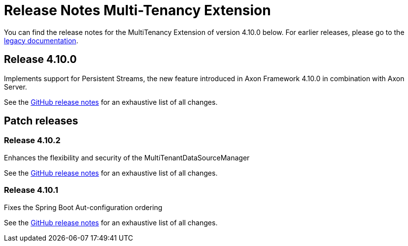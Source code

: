 = Release Notes Multi-Tenancy Extension
:navtitle: Release notes

You can find the release notes for the MultiTenancy Extension of version 4.10.0 below.
For earlier releases, please go to the link:https://legacydocs.axoniq.io/reference-guide/release-notes/rn-extensions/rn-multi-tenancy[legacy documentation].

== Release 4.10.0

Implements support for Persistent Streams, the new feature introduced in Axon Framework 4.10.0 in combination with Axon Server.

See the link:https://github.com/AxonFramework/extension-multitenancy/releases/tag/axon-multi-tenancy-4.10.0[GitHub release notes] for an exhaustive list of all changes.

== Patch releases

=== Release 4.10.2
Enhances the flexibility and security of the MultiTenantDataSourceManager

See the link:https://github.com/AxonFramework/extension-multitenancy/releases/tag/axon-multi-tenancy-4.10.2[GitHub release notes] for an exhaustive list of all changes.

=== Release 4.10.1
Fixes the Spring Boot Aut-configuration ordering

See the link:https://github.com/AxonFramework/extension-multitenancy/releases/tag/axon-multi-tenancy-4.10.1[GitHub release notes] for an exhaustive list of all changes.
